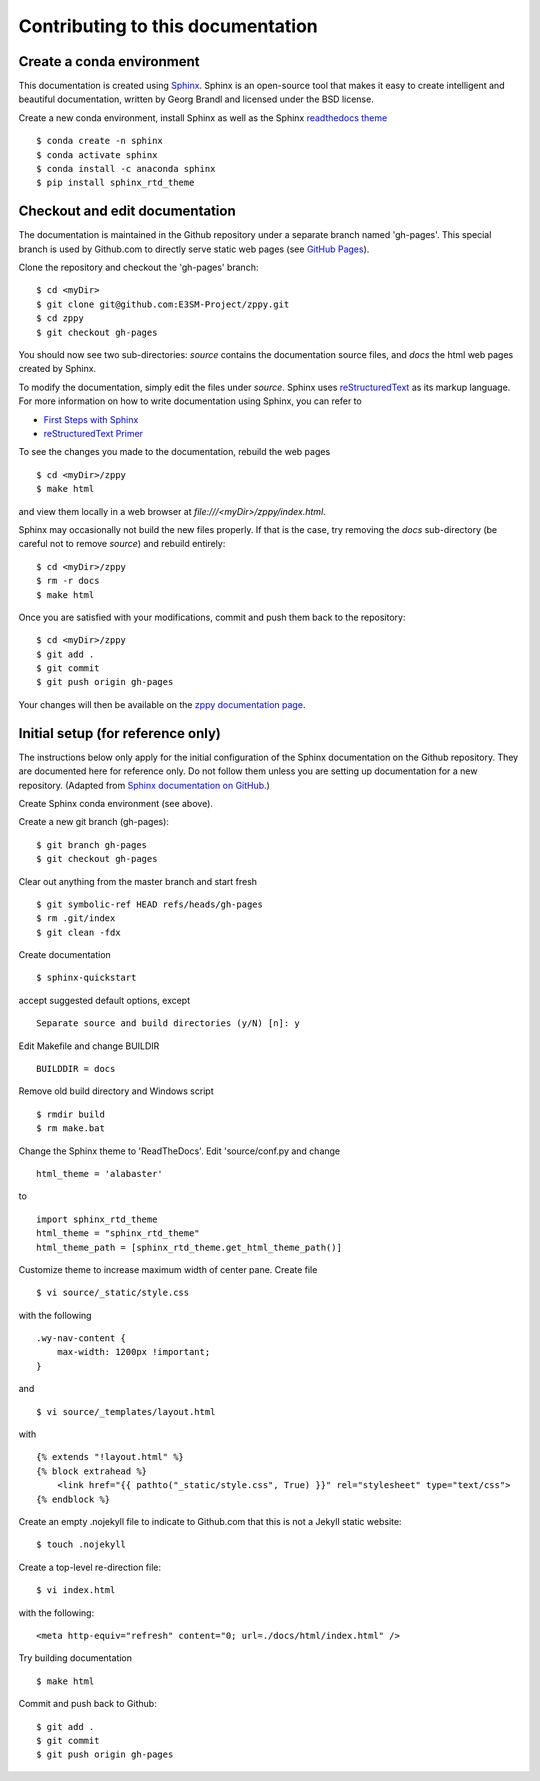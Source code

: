 **********************************
Contributing to this documentation
**********************************

.. highlight:: none

Create a conda environment
==========================

This documentation is created using 
`Sphinx <http://www.sphinx-doc.org/en/stable>`_. Sphinx is an open-source tool 
that makes it easy to create intelligent and beautiful documentation, written 
by Georg Brandl and licensed under the BSD license.

Create a new conda environment, install Sphinx as well as the 
Sphinx `readthedocs theme <https://github.com/rtfd/sphinx_rtd_theme>`_ ::

   $ conda create -n sphinx
   $ conda activate sphinx
   $ conda install -c anaconda sphinx
   $ pip install sphinx_rtd_theme


Checkout and edit documentation
===============================

The documentation is maintained in the Github repository under a separate
branch named 'gh-pages'. This special branch is used by Github.com to directly
serve static web pages (see `GitHub Pages <https://pages.github.com/>`_).

Clone the repository and checkout the 'gh-pages' branch: ::

   $ cd <myDir>
   $ git clone git@github.com:E3SM-Project/zppy.git
   $ cd zppy
   $ git checkout gh-pages

You should now see two sub-directories: `source` contains the documentation
source files, and `docs` the html web pages created by Sphinx.

To modify the documentation, simply edit the files under `source`.
Sphinx uses `reStructuredText <http://docutils.sourceforge.net/rst.html>`_ 
as its markup language. For more information on how to write documentation 
using Sphinx, you can refer to

* `First Steps with Sphinx <http://www.sphinx-doc.org/en/stable/tutorial.html>`_
* `reStructuredText Primer <http://www.sphinx-doc.org/en/stable/rest.html#external-links>`_

To see the changes you made to the documentation, rebuild the web pages ::

   $ cd <myDir>/zppy
   $ make html
 
and view them locally in a web browser at `file:///<myDir>/zppy/index.html`.

Sphinx may occasionally not build the new files properly. If that is the case,
try removing the `docs` sub-directory (be careful not to remove `source`)
and rebuild entirely: ::

   $ cd <myDir>/zppy
   $ rm -r docs
   $ make html
 

Once you are satisfied with your modifications, commit and push them back to 
the repository: ::

   $ cd <myDir>/zppy
   $ git add .
   $ git commit
   $ git push origin gh-pages
   
Your changes will then be available on the 
`zppy documentation page <https://e3sm-project.github.io/zsppy/>`_.

Initial setup (for reference only)
==================================

The instructions below only apply for the initial configuration of the
Sphinx documentation on the Github repository. They are documented here
for reference only. Do not follow them unless you are setting up documentation
for a new repository. (Adapted from `Sphinx documentation on GitHub 
<http://datadesk.latimes.com/posts/2012/01/sphinx-on-github>`_.)

Create Sphinx conda environment (see above).

Create a new git branch (gh-pages): ::

  $ git branch gh-pages
  $ git checkout gh-pages

Clear out any­thing from the master branch and start fresh ::

  $ git symbolic-ref HEAD refs/heads/gh-pages
  $ rm .git/index
  $ git clean -fdx

Create documentation ::

  $ sphinx-quickstart

accept suggested default options, except ::

  Separate source and build directories (y/N) [n]: y

Edit Makefile and change BUILDIR ::

  BUILDDIR = docs

Remove old build directory and Windows script ::

  $ rmdir build
  $ rm make.bat

Change the Sphinx theme to 'ReadTheDocs'. Edit 'source/conf.py and change ::

  html_theme = 'alabaster'

to ::

  import sphinx_rtd_theme
  html_theme = "sphinx_rtd_theme"
  html_theme_path = [sphinx_rtd_theme.get_html_theme_path()]

Customize theme to increase maximum width of center pane. Create file ::

  $ vi source/_static/style.css

with the following ::

  .wy-nav-content {
      max-width: 1200px !important;
  }

and ::

  $ vi source/_templates/layout.html

with ::

  {% extends "!layout.html" %}
  {% block extrahead %}
      <link href="{{ pathto("_static/style.css", True) }}" rel="stylesheet" type="text/css">
  {% endblock %}

Create an empty .nojekyll file to indicate to Github.com that this
is not a Jekyll static website: ::

  $ touch .nojekyll

Create a top-level re-direction file: ::

  $ vi index.html

with the following: ::

  <meta http-equiv="refresh" content="0; url=./docs/html/index.html" />

Try building documentation ::

  $ make html

Commit and push back to Github: ::

  $ git add .
  $ git commit
  $ git push origin gh-pages

